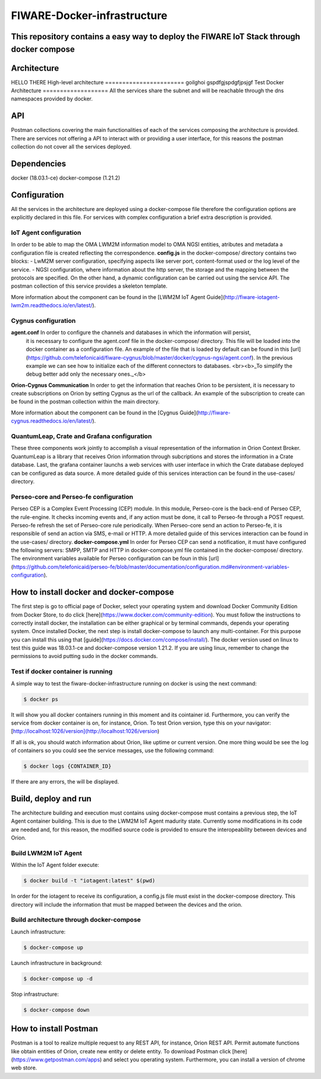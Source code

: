 FIWARE-Docker-infrastructure
############################

This repository contains a easy way to deploy the FIWARE IoT Stack through docker compose
************
Architecture
************
HELLO THERE 
High-level architecture
=======================
goilghoi
gspdfgjspdgfjpsjgf
Test
Docker Architecture
===================
All the services share the subnet and will be reachable through the dns namespaces provided by docker.

API
****

Postman collections covering the main functionalities of each of the services composing the architecture is provided.
There are services not offering a API to interact with or providing a user interface, for this reasons the postman
collection do not cover all the services deployed.

Dependencies
************

docker (18.03.1-ce)
docker-compose (1.21.2)

Configuration
*************

All the services in the architecture are deployed using a docker-compose file therefore the configuration options
are explicitly declared in this file. For services with complex configuration a brief extra description is provided.
 
IoT Agent configuration
=======================

In order to be able to map the OMA LWM2M information model to OMA NGSI entities, atributes and metadata a configuration
file is created reflecting the correspondence. **config.js** in the docker-compose/ directory contains two blocks:
- LwM2M server configuration, specifying aspects like server port, content-format used or the log level of the service.
- NGSI configuration, where information about the http server, the storage and the mapping between the protocols are
specified. On the other hand, a dynamic configuration can be carried out using the service API. The postman collection of this service
provides a skeleton template.

More information about the component can be found in the [LWM2M IoT Agent Guide](http://fiware-iotagent-lwm2m.readthedocs.io/en/latest/).

Cygnus configuration
====================
**agent.conf** In order to configure the channels and databases in which the information will persist,
               it is necessary to configure the agent.conf file in the docker-compose/ directory.
               This file will be loaded into the docker container as a configuration file.
               An example of the file that is loaded by default can be found in this [url](https://github.com/telefonicaid/fiware-cygnus/blob/master/docker/cygnus-ngsi/agent.conf).
               In the previous example we can see how to initialize each of the different connectors to databases.
               <br><b>_To simplify the debug better add only the necessary ones._</b>

**Orion-Cygnus Communication** In order to get the information that reaches Orion to be persistent, it is necessary to
create subscriptions on Orion by setting Cygnus as the url of the callback. An example of the subscription to create can
be found in the postman collection within the main directory.

More information about the component can be found in the [Cygnus Guide](http://fiware-cygnus.readthedocs.io/en/latest/).

QuantumLeap, Crate and Grafana configuration
============================================

These three components work jointly to accomplish a visual representation of the information in Orion Context Broker.
QuantumLeap is a library that receives Orion information through subcriptions and stores the information in a Crate database.
Last, the grafana container launchs a web services with user interface in which the Crate database deployed can be configured
as data source. A more detailed guide of this services interaction can be found in the use-cases/ directory.

Perseo-core and Perseo-fe configuration
=======================================

Perseo CEP is a Complex Event Processing (CEP) module. In this module, Perseo-core is the back-end of Perseo CEP, the rule-engine. It checks incoming events and, if any action must be done, it call to Perseo-fe through a POST request. Perseo-fe refresh the set of Perseo-core rule periodically. When Perseo-core send an action to Perseo-fe, it is responsible of send an action vía SMS, e-mail or HTTP. A more detailed guide of this services interaction can be found in the use-cases/ directory.
**docker-compose.yml** In order for Perseo CEP can send a notification, it must have configured the following servers: SMPP, SMTP and HTTP in docker-compose.yml file contained in the docker-compose/ directory. The environment variables available for Perseo configuration can be foun in this [url](https://github.com/telefonicaid/perseo-fe/blob/master/documentation/configuration.md#environment-variables-configuration).

How to install docker and docker-compose
****************************************

The first step is go to official page of Docker, select your operating system
and download Docker Community Edition from Docker Store, to do click
[here](https://www.docker.com/community-edition). You must follow the
instructions to correctly install docker, the installation can be either
graphical or by terminal commands, depends your operating system. Once installed
Docker, the next step is install docker-compose to launch any multi-container.
For this purpose you can install this using that
[guide](https://docs.docker.com/compose/install/). The docker version used on
linux to test this guide was 18.03.1-ce and docker-compose version 1.21.2. If
you are using linux, remember to change the permissions to avoid putting sudo in
the docker commands.

Test if docker container is running
===================================

A simple way to test the fiware-docker-infrastructure running on docker is using
the next command:

.. code-block:: shell

  $ docker ps

It will show you all docker containers running in this moment and its cointainer
id. Furthermore, you can verify the service from docker container is on, for
instance, Orion. To test Orion version, type this on your navigator:
[http://localhost:1026/version](http://localhost:1026/version)

If all is ok, you should watch information about Orion, like uptime or current
version. One more thing would be see the log of containers so you could see the
service messages, use the following command:

.. code-block:: shell

  $ docker logs {CONTAINER_ID}

If there are any errors, the will be displayed.

Build, deploy and run
*********************

The architecture building and execution must contains using docker-compose must contains a previous step, the IoT Agent
container building. This is due to the LWM2M IoT Agent madurity state. Currently some modifications in its code are needed
and, for this reason, the modified source code is provided to ensure the interopeability between devices and Orion.

Build LWM2M IoT Agent
=====================

Within the IoT Agent folder execute:

.. code-block:: shell

  $ docker build -t "iotagent:latest" $(pwd) 

In order for the iotagent to receive its configuration, a config.js
file must exist in the docker-compose directory. This directory will
include the information that must be mapped between the devices and
the orion.

Build architecture through docker-compose
=========================================

Launch infrastructure:

.. code-block:: shell

  $ docker-compose up

Launch infrastructure in background:

.. code-block:: shell

  $ docker-compose up -d

Stop infrastructure:

.. code-block:: shell

  $ docker-compose down

How to install Postman
**********************

Postman is a tool to realize multiple request to any REST API, for instance,
Orion REST API. Permit automate functions like obtain entities of Orion, create
new entity or delete entity. To download Postman click
[here](https://www.getpostman.com/apps) and select you operating system.
Furthermore, you can install a version of chrome web store.
